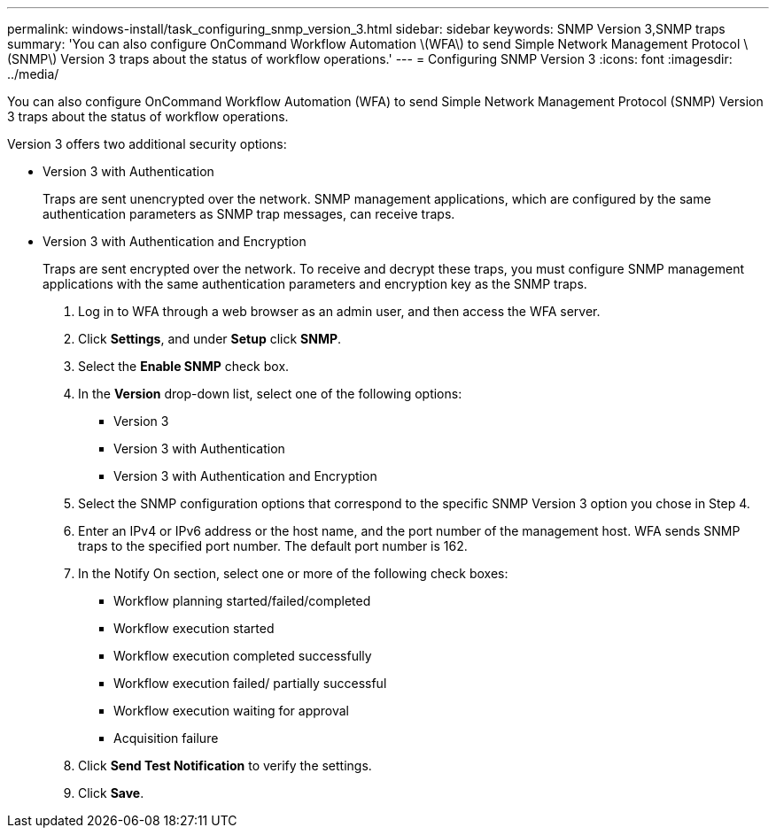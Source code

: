 ---
permalink: windows-install/task_configuring_snmp_version_3.html
sidebar: sidebar
keywords: SNMP Version 3,SNMP traps
summary: 'You can also configure OnCommand Workflow Automation \(WFA\) to send Simple Network Management Protocol \(SNMP\) Version 3 traps about the status of workflow operations.'
---
= Configuring SNMP Version 3
:icons: font
:imagesdir: ../media/

You can also configure OnCommand Workflow Automation (WFA) to send Simple Network Management Protocol (SNMP) Version 3 traps about the status of workflow operations.

Version 3 offers two additional security options:

* Version 3 with Authentication
+
Traps are sent unencrypted over the network. SNMP management applications, which are configured by the same authentication parameters as SNMP trap messages, can receive traps.

* Version 3 with Authentication and Encryption
+
Traps are sent encrypted over the network. To receive and decrypt these traps, you must configure SNMP management applications with the same authentication parameters and encryption key as the SNMP traps.

. Log in to WFA through a web browser as an admin user, and then access the WFA server.
. Click *Settings*, and under *Setup* click *SNMP*.
. Select the *Enable SNMP* check box.
. In the *Version* drop-down list, select one of the following options:
 ** Version 3
 ** Version 3 with Authentication
 ** Version 3 with Authentication and Encryption
. Select the SNMP configuration options that correspond to the specific SNMP Version 3 option you chose in Step 4.
. Enter an IPv4 or IPv6 address or the host name, and the port number of the management host. WFA sends SNMP traps to the specified port number. The default port number is 162.
. In the Notify On section, select one or more of the following check boxes:
 ** Workflow planning started/failed/completed
 ** Workflow execution started
 ** Workflow execution completed successfully
 ** Workflow execution failed/ partially successful
 ** Workflow execution waiting for approval
 ** Acquisition failure
. Click *Send Test Notification* to verify the settings.
. Click *Save*.
